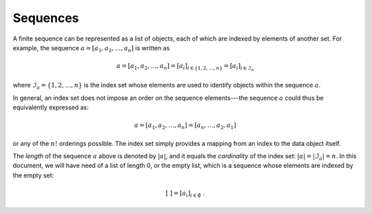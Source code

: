 *********
Sequences
*********

A finite sequence can be represented as a list of objects, each of which are indexed by elements of another set.
For example, the sequence :math:`a = [a_1, a_2, \dots, a_n]` is written as

.. math::
    a = [a_1, a_2, \dots, a_n] = [a_i]_{i \in \{1, 2, \dots, n\}} = [a_i]_{i \in \mathcal{I}_a}

where :math:`\mathcal{I}_a = \{1, 2, \dots, n\}` is the index set whose elements are used to identify objects within the sequence :math:`a`.

In general, an index set does not impose an order on the sequence elements---the sequence :math:`a` could thus be equivalently expressed as:

.. math::
    a = [a_1, a_2, \dots, a_n] = [a_n, \dots, a_2, a_1]

or any of the :math:`n!` orderings possible.
The index set simply provides a mapping from an index to the data object itself.

The *length* of the sequence :math:`a` above is denoted by :math:`|a|`, and it equals the *cardinality* of the index set: :math:`|a| = |\mathcal{I}_a| = n`.
In this document, we will have need of a list of length 0, or the empty list, which is a sequence whose elements are indexed by the empty set:

.. math::
    [\ ] = [a_i]_{i \in \emptyset} \ .
